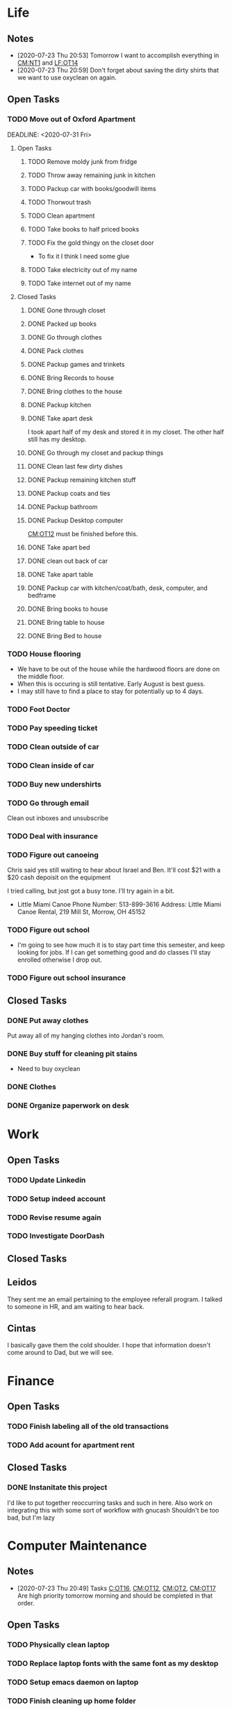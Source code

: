 * Life <<LF>>
** Notes <<LF:NT>>
   - [2020-07-23 Thu 20:53] <<LF:NT1>>
     Tomorrow I want to accomplish everything in [[CM:NT1]] and [[LF:OT14]]
   - [2020-07-23 Thu 20:59] <<LF:NT2>>
     Don't forget about saving the dirty shirts that we want to use oxyclean on again.
** Open Tasks <<LF:OT>>
*** TODO Move out of Oxford Apartment<<LF:OT1>>
    :LOGBOOK:
    :END:
    DEADLINE: <2020-07-31 Fri>
**** Open Tasks <<LF:OT1:OT>>
***** TODO Remove moldy junk from fridge <<LF:OT1:OT19>>
***** TODO Throw away remaining junk in kitchen <<LF:OT1:OT18>>
***** TODO Packup car with books/goodwill items <<LF:OT1:OT26>>
***** TODO Thorwout trash <<LF:OT1:OT30>>
***** TODO Clean apartment <<LF:OT1:OT27>>
***** TODO Take books to half priced books <<LF:OT1:OT11>>
***** TODO Fix the gold thingy on the closet door <<LF:OT1:OT12>>
      - To fix it I think I need some glue
***** TODO Take electricity out of my name <<LF:OT1:OT14>>
***** TODO Take internet out of my name <<LF:OT1:OT15>>
**** Closed Tasks <<LF:OT1:CT>>
***** DONE Gone through closet <<LF:OT1:CT1>>
      CLOSED: [2020-07-19 Sun 14:12
***** DONE Gone through books <<LF:OT1:CT2>>
      CLOSED: [2020-07-19 Sun 14:13]
***** DONE Packed up books <<LF:OT1:CT3>>
      CLOSED: [2020-07-19 Sun 14:13]
***** DONE Go through clothes <<LF:OT1:CT4>>
      CLOSED: [2020-07-20 Mon 15:14]
***** DONE Pack clothes <<LF:OT1:CT5>>
      CLOSED: [2020-07-20 Mon 15:14]
***** DONE Packup games and trinkets <<LF:OT1:CT6>>
      CLOSED: [2020-07-20 Mon 15:18]
***** DONE Bring Records to house <<LF:OT1:CT7>>
      CLOSED: [2020-07-21 Tue 08:30]
***** DONE Bring clothes to the house <<LF:OT1:CT8>>
      CLOSED: [2020-07-21 Tue 08:30]
***** DONE Packup kitchen <<LF:OT1:CT9>>
      CLOSED: [2020-07-21 Tue 12:19]
***** DONE Take apart desk <<LF:OT1:CT10>>
      CLOSED: [2020-07-21 Tue 12:19]
      I took apart half of my desk and stored it in my closet.
      The other half still has my desktop.
***** DONE Go through my closet and packup things <<LF:OT1:CT11>>
      CLOSED: [2020-07-21 Tue 12:20]
***** DONE Clean last few dirty dishes <<LF:OT1:CT12>>
      CLOSED: [2020-07-23 Thu 13:08]
***** DONE Packup remaining kitchen stuff <<LF:OT1:CT13>>
      CLOSED: [2020-07-23 Thu 13:08]
***** DONE Packup coats and ties <<LF:OT1:CT14>>
      CLOSED: [2020-07-23 Thu 13:08]
***** DONE Packup bathroom <<LF:OT1:CT15>>
      CLOSED: [2020-07-23 Thu 13:08]
***** DONE Packup Desktop computer <<LF:OT1:CT16>>
      CLOSED: [2020-07-23 Thu 13:08]
      [[CM:OT12]] must be finished before this.
***** DONE Take apart bed <<LF:OT1:CT17>>
      CLOSED: [2020-07-23 Thu 13:09]
***** DONE clean out back of car <<LF:OT1:CT18>>
      CLOSED: [2020-07-23 Thu 13:09]
***** DONE Take apart table <<LF:OT1:CT19>>
      CLOSED: [2020-07-28 Tue 12:50]
***** DONE Packup car with kitchen/coat/bath, desk, computer, and bedframe <<LF:OT1:CT20>>
      CLOSED: [2020-07-28 Tue 12:50]
***** DONE Bring books to house <<LF:OT1:CT21>>
      CLOSED: [2020-07-28 Tue 12:51]
***** DONE Bring table to house <<LF:OT1:CT22>>
      CLOSED: [2020-07-28 Tue 12:51]
***** DONE Bring Bed to house <<LF:OT1:CT23>>
      CLOSED: [2020-07-28 Tue 12:51]
*** TODO House flooring <<LF:OT2>>
    :LOGBOOK:
    - [2020-07-19 Sun 14:01]
      I asked Rhonda about this yesterday. She said that we had to be out of the house for 4 days, but dad said 1-2.
      I'm unsure on the specifics, but I may need to find a place to st
    :END:
    - We have to be out of the house while the hardwood floors are done on the middle floor.
    - When this is occuring is still tentative. Early August is best guess.
    - I may still have to find a place to stay for potentially up to 4 days.  

*** TODO Foot Doctor <<LF:OT3>>
    SCHEDULED: <2020-07-29 Wed>
*** TODO Pay speeding ticket <<LF:OT4>>
    DEADLINE: <2020-08-31 Mon>
*** TODO Clean outside of car <<LF:OT5>>
*** TODO Clean inside of car <<LF:OT6>>
*** TODO Buy new undershirts <<LF:OT7>>
*** TODO Go through email <<LF:OT8>>
    Clean out inboxes and unsubscribe
*** TODO Deal with insurance <<LF:OT11>>
*** TODO Figure out canoeing <<LF:OT12>>
    SCHEDULED: <2020-07-26 Sun>
    Chris said yes still waiting to hear about Israel and Ben.
    It'll cost $21 with a $20 cash depoisit on the equipment

    I tried calling, but jost got a busy tone. I'll try again in a bit.
    - Little Miami Canoe
      Phone Number: 513-899-3616
      Address: Little Miami Canoe Rental, 219 Mill St, Morrow, OH 45152
*** TODO Figure out school <<LF:OT13>>
    - I'm going to see how much it is to stay part time this semester, and keep looking
      for jobs. If I can get something good and do classes I'll stay enrolled otherwise
      I drop out.
*** TODO Figure out school insurance <<LF:OT14>>
** Closed Tasks <<LF:CT>>
*** DONE Put away clothes <<LF:CT1>>
    CLOSED: [2020-07-22 Wed 13:36]
    Put away all of my hanging clothes into Jordan's room.
*** DONE Buy stuff for cleaning pit stains <<LF:CT2>>
    CLOSED: [2020-07-22 Wed 19:13]
    - Need to buy oxyclean
*** DONE Clothes <<LF:CT3>>
    CLOSED: [2020-07-23 Thu 20:51]
*** DONE Organize paperwork on desk <<LF:CT4>>
    CLOSED: [2020-07-24 Fri 09:08]
* Work <<WK>>
** Open Tasks
*** TODO Update Linkedin
*** TODO Setup indeed account
*** TODO Revise resume again
*** TODO Investigate DoorDash
** Closed Tasks
** Leidos
   They sent me an email pertaining to the employee referall program. I talked to someone in HR, and am waiting to hear back.
** Cintas
   I basically gave them the cold shoulder. I hope that information doesn't come around
   to Dad, but we will see.
* Finance <<FN>>
** Open Tasks <<FN:OT>>
*** TODO Finish labeling all of the old transactions <<FN:OT2>>
*** TODO Add acount for apartment rent <<FN:OT3>>
** Closed Tasks
*** DONE Instanitate this project <<FN:CT1>>
    CLOSED: [2020-07-21 Tue 18:33]
   I'd like to put together reoccurring tasks and such in here.
   Also work on integrating this with some sort of workflow with gnucash
   Shouldn't be too bad, but I'm lazy
* Computer Maintenance <<CM>>
** Notes <<CM:NT:>>
  - [2020-07-23 Thu 20:49] <<CM:NT1>>
    Tasks [[C:OT16]], [[CM:OT12]], [[CM:OT2]], [[CM:OT17]]
    Are high priority tomorrow morning and should be completed in that order.
** Open Tasks <<CM:OT>>
*** TODO Physically clean laptop <<CM:OT16>>
*** TODO Replace laptop fonts with the same font as my desktop <<CM:OT13>>
*** TODO Setup emacs daemon on laptop
*** TODO Finish cleaning up home folder <<CM:OT3>>
*** TODO Finish configuring xmonad <<CM:OT4>>
*** TODO Merge files from laptop with desktop <<CM:OT5>>
*** TODO Go through systemd journal and fix any strange errors it reports <<CM:OT6>>
*** TODO Android file transfer support <<CM:OT7>>
*** TODO Get starcraft up and running <<CM:OT8>>
    Wine has been emerged, but I have some sort of error when trying
    to launch executables.
*** TODO Get steam up and running <<CM:OT13>>
*** TODO Cleanup my /boot folder <<CM:OT9>>
*** TODO Setup amd microcode <<CM:OT10>>
    - Need to add firmware blobs to kernel and rebuild see [[https://wiki.gentoo.org/wiki/AMD_microcode]]
*** TODO Fix cursor consitency <<CM:OT11>>
    - So I think this is caused by gtk applications using adiwata and X11 using the default X cursor
      I kinda like the look of the default X cursor so I want to go with it as my main cursor.
*** TODO Fix corrupted package on laptop <<CM:OT14>>
*** TODO Come up with way to sync laptop home folder with desktop <<CM:OT15>>
*** TODO Uninstall 8812au module on desktop <<CM:OT18>>
    I installed this when trying to setup my wireless adapter.
    I ended up installing 88XXau instead.
** Closed Tasks <<CM:CT>>
*** DONE Fix font in emacs <<CM:CT1>>
*** DONE Setup C/C++ in emacs <<CM:CT2>>
*** DONE Setup emacs to run as a daemon <<CM:CT3>>
    CLOSED: [2020-07-02 Thu 16:31]

*** DONE Fix locale settings <<CM:CT4>>
    CLOSED: [2020-07-02 Thu 19:59]
*** DONE Cleanup laptop home folder <<CM:CT5>>
    CLOSED: [2020-07-21 Tue 15:41]
    Before I can really start to work on [[CM:OT5]]
    I need to clean up the mess that is my home folder
    on my laptop. I should also finish [[CM:OT3]] as well.
    - [2020-07-20 Mon 07:25]
      I've begun doing some work on this. Just deleting some old files in the root of /home/maurice/ , but it still needs more love.
*** DONE Setup wireless adapter <<CM:CT6>>
    CLOSED: [2020-07-24 Fri 09:21]
    - This link has a driver for my adapter https://github.com/tpircher/rtl8814AU
    - I Didn't use the driver above it was busted. I used this one instead I also blacklisted the 8814AU module in my system since I didn't want to figure out how to uninstall it
      https://github.com/aircrack-ng/rtl8812au
*** DONE Match chrome theme on desktop <<CM:CT7>>
    CLOSED: [2020-07-24 Fri 09:45]
*** DONE Setup rofi instead of dmenu <<CM:OT2>>
    CLOSED: [2020-07-24 Fri 12:14]
    - Rofi is installed, but still needs to be configured.
    - I think there's an issue with my locale settings
* Org Maintenance <<OM>>
  :LOGBOOK:
  - [2020-07-02 Thu 21:21]
    I like the idea of projects having **open tasks** and **closed tasks**
    and as things get completed we move from one to the other.
    Although I'm unsure if all my projects admit a task based structure.
    Like my programming project for example is actually less task based overall
    Same thing with reading books, but maybe they are and I just need to think on it
    more.
  :END:
  This is where I'd like to track any sort of
  project related to the maintenance of my org file itself.
** Open Tasks <<OM:OT>>
*** TODO create custom elisp utilities <<OM:OT1>>
    :LOGBOOK:
    :END:
    I think the completion of [[OM:OT2]] should take priority before we automate it.

    I'd like to create custom elisp functions to quickly
    update and modify my projects in elisp.

    - [0%] I'm going to create a list of utilities that I'd like to have.
      - [ ] Automatic journal creation and archiving.
      - [ ] Automatic journal entry creation.
      - [ ] Automatic logbook entry for any identifier.

*** TODO work on solidifying project structure <<OM:OT2>>
    Every heading defines an area. And within each area we have a task structure.
    With the task structure an open task is also an area. This I think I'm set on.

    Another type of structure I'd like to add to this system is a good resource bank. Like an area where I can pull knowledge
    away from a specific task into a more global and searchable system.
    :LOGBOOK:
    - [2020-07-02 Thu 21:25]
      One idea that I just want to jot down, so I don't lose it is
      the idea of assigning priority to tasks in the open tasks sub-heading
    - [2020-07-02 Thu 21:28]
      Think about what part of our structure should have logbooks and what shouldn't
      I don't want to end up with 50 billion log books that I need to maintain.
    - [2020-07-02 Thu 21:37]
      I think I'd like to start to distinguish between a few types of structures.
      One obvious structure that I don't think I can mold evrything into is the task list.
      Which is how I've been structuring most things. I think [[CM]] is the perfect example of a task list.
    - [2020-07-16 Thu 11:14]
      I also want to order the global project heirarchy in the order is should cycle through each section
      in the morning. That's why I moved journaling to the bottom.
    - [2020-07-16 Thu 11:17]
      The status of this project is kinda ethereal, so I need to really put together some notes on what I should be doing with this project.
    :END:
*** TODO Add task structure to the programming area <<OM:OT3>>
*** TODO Cleanup the computer maintenance area <<OM:OT4>>
    I'd like to seperate tasks for desktop and laptop from one another.
*** TODO Notes structure <<OM:OT5>>
    I'd like to figure out a good way to structure notes in an area and then migrate the old logbooks into there.
** Closed Tasks <<OM:CT>>
* Reading <<CR>>
  :LOGBOOK:
  - [2020-07-02 Thu 15:19] TODO
    I'd like to find a book on PERT process management. I'd like to start applying it to this project here.
  :END:
** Books <<CR:BK>>
*** Open Tasks <<CR:BK:OT>>
**** TODO Death by Shelly Kagan <<CR:BK:OT1>>
***** Open Tasks <<CR:BK:OT1:OT>>
****** TODO Redownload the pdf <<CR:BK:OT1:OT1>>
       I need to redownload the pdf from library genesis onto my desktop.
       I left off on the chapter about plato's philosiphy.
***** Closed Tasks <<CR:BK:OT1:CT>>
**** TODO Intoduction To Smooth Manifolds by John M. Lee <<CR:BK:OT2>>
**** TODO Discrete Differential Geometry <<CR:BK:OT3>>
**** TODO The Geometry of Musical Rhythm by Godfried Toussiant <<CR:BK:OT4>>
**** TODO The Hitch Hikers Guide to the Galaxy by Douglas Adams <<CR:BK:OT5>>
     - [2020-07-20 Mon 07:24]
       Re-reading through the book in the evenings. I forgot how much I liked this book.
       I'm just at chapter 4 now where Arther and Ford finished up at the pub and are now getting ready to board
       the Vogon destructor fleet.
     - [2020-07-21 Tue 20:53]
       Yesterday I got up to chapter 8 Zaphod stole the heart of gold. I forgot that Trillian looked Arabic.
       Arthur and Ford are still on the Vogon ship. I forget the guys name something Jeltz? He's the vogon in
       charge. I like the whole bit after he reads them poetry where Ford is trying to convince their escort
       that there is more to life than escorting prisoners and yelling, but fails.
*** Closed Tasks <<CR:BK:CT>>
** Articles <<CR:AS>>
*** Open Tasks <<CR:AS:OT>>
**** TODO Chris Beams' on writing good commits. <<CR:AS:OT1>>
     [[https://chris.beams.io/posts/git-commit/]]
     This is an article talking about how to write good commits.
     I thought it seemed interesting.
**** TODO Etsy's Immutable Documentation <<CR:AS:OT2>>
     https://codeascraft.com/2018/10/10/etsys-experiment-with-immutable-documentation/
*** Closed Tasks <<CR:AS:CT>>
**** DONE Read about Polly <<CR:AS:CT1>>
     CLOSED: [2020-07-21 Tue 08:34]
     https://polly.llvm.org/
**** DONE Busy Beaver Survey by Scott Aranson <<CR:AS:CT2>>
     This was a fun little read going over some of the cool things about the busy beaver function.
     My favorite part was with the functions that grow faster than the busy beaver function.
* Programming <<PG>>
  :LOGBOOK:
  :END:
** Open Tasks <<PG:OT>>
*** TODO Game Engine <<PG:OT1>>
*** TODO Add X support CIRU <<PG:OT2>>
  CIRU is a "Checkpoint and Restore" applciation for linux.
  What that means is that it takes all of the process state
  and writes it to disk, and then can restore it at a later date.

  I want to use CIRU to save current window layouts in xmonad to disk.
  The problem with this is that the Xserver stores application state relating
  to X that is not saved by CIRU. The solution would be to query the Xserver and
  obtain all of the info relating to our application, then write that to disk upon
  "checkpoint" and then upon "restore" we reset the X connection and provide it
  with all of the state needed.

  NOTE I'm going to leave everything as is in here, but I'm going to say a few things about why this is not
  really doable. So when an X application is running it has a connection with the Xserver. This connection consists of
  a unique ID that the Xserver uses to communicate to the application and vice versa. The Xserver also contains some amount of application
  state that is detailed in the X standard and also potentially some set of extended state that comes from extensions to the X server. Details
  on extensions are all over the place and hard to figure out. Basically what we want to happen is have an application disconnect and reconnect to a
  potentially new Xserver. How would someone do this? Well my idea is almost the same as Guievict's. First you specify where the Xserver is listening;
  that's either a tcp/ip port or a unix socket. Then you do some work to find out all of your applications unique IDs with the Xserver. There could be
  one or many IDs that your application is using. You start intercepting traffic and talking to the application as if you were the Xserver (have it hide itself or
  something), then you enumerate the extensions it's using and offload all state that the application has tied up with the Xserver to disk. Then disconnect on the applications
  behalf. So now the application is running talking to your application and thinking it's the Xserver. I think everything up to this point is feasible, but
  very difficult. Now you use CIRU to checkpoint the application+your program. Now on the restore you must specify where the Xserver is listening again.
  Check to make sure it supports all the extensions your application had, then start negotiating connections and restoring state for your application.
  Once everything is restored (which is no trivial feat) you must somehow get your application to change the Id it is using to talk to the Xserver (or leave your
  application running ontop of the original at all times to constantly translate Xserver requests for it. << This seems like a really good idea imo.

  - TODO Read more documentation and revise steps below
    So I think our best bet here is to look into how guievict did things.
    There is a pdf with its documentation located here https://www.usenix.org/legacy/event/usenix03/tech/full_papers/full_papers/zandy/zandy.pdf
    Sadly the university that was hosting the source code and binaries took them down and all that's left is the original paper by Zandy and et al.
    I honestly don't think it will be too bad, but only time will tell.
  - TODO Collect application's xorg state NOTE I think the steps below need to be revised after finishing the prior todo [3/7]
    - [X] Finish the Desktop maintenance entry pertaining to emacs and C
    - [X] Setup project with xcb includes
    - [X] Connect to xserver
    - [ ] Figure out what screens my application has windows on
    - [ ] Query xserver for all xclients
    - [ ] Find all clients belonging to my application
    - [ ] Enumerate all their attributes and properties
    - [ ] Save attributes and properties to disk
  - TODO Integrate collection into ciru
  - TODO Restore application's xorg state
  - TODO Integrate restore into ciru
  :DOCUMENTATION:
  - X.Org protocol implementation specification [[https://www.x.org/releases/current/doc/xproto/x11protocol.html]]
  - Zandy's guievict docs https://www.usenix.org/legacy/event/usenix03/tech/full_papers/full_papers/zandy/zandy.pdf
  :END:
  :LOBGBOOK:
  - [2020-07-01 Wed 12:23] *Initial analyzation of the problem*
    The main issue we're trying to solve here is the collection of the xserver's
    state and it's restoration.
    I think I should break this problem down into a few parts.
    The first step is the collection of all the application's xserver state.
    Then we need to integrate the collection of that state into ciru's checkpointing process.
    Second we need to find a way to restore the application's xserver state.
    Then integrate the restoration of that state into ciru's restore process.
    I'm going to add these tasks to the global problem description.
  - [2020-07-01 Wed 12:35] *Discovery of xmove*
    I found an application called xmove that kinda does what I want to do.
    Here's a link to the documentation I'm currently reading I'll detail what I understand here as well
    [[https://wenku.baidu.com/view/03699041336c1eb91a375d18.html?from=related]]
    So xmove isn't exactly what I want, but I think it can put me on the right track. How xmove works is as a
    psudo xserver. It sits between connections and the actual xserver and records their state as they send it to the
    xserver. I don't want a second xserver. I just want something that querys the xserver for my applications state
    and then restore's it later. I'm hoping in understanding how xmove works I can understand what state I would need
    to query for to restore my application.
  - [2020-07-01 Wed 14:50] *Sad news can't use xmove or xpra*.
    I was hoping I could use xmove or xpra to accomplish my goals, but they don't really help me at all.
    They kinda do what I need them to do, but in a way that I don't want. I want a more lightweight solution.
    I don't want to have install and run an entire and seperate xserver to pull off this trick. So I'm going to have
    to start reading some of the X11 documentation to understand what messages I'm going to have to send and such.
  - [2020-07-01 Wed 15:04] *Decided to use xcb*
    I'm still not sure on what all the state I need to capture is,
    but I've decided to use xcb to communicate with xserver. I think
    it's the most reasonable choice overall. I've also begun to setup a project
    located here [[~/Code/CriuXserver]]
  - [2020-07-01 Wed 16:05] *An issue I think I'll have to deal with*
    So xserver gives each client a unique client id that it uses to communicate to xserver with.
    The issue I think I'm going to run into is that when ciru checkpoints an application the application
    is still in a state in which it is connected to the xserver and has a particular client id, but when I
    resume it the xserver may have reserved that id for someone else and it may have to get a new id. So I need
    to find an application agnostic way to have it relinquish it's old client id and accept a new one bestowed upon it
    by the xserver.
  - [2020-07-01 Wed 16:24] *On the issue and plan of attack*
    I can't really start yet. I still need to work on figuring out how exactly
    I'm going to tackle the problem. The issue I mentioned before is really throwing
    a wrench in my plans. I'm still most likely going to use xcb, but I need to read more
    documentation. I'm currently reading the following.
    [[https://www.x.org/releases/current/doc/xproto/x11protocol.html]]
  - [2020-07-02 Thu 07:39] *Guievict*
    I found a piece of software called guievict that does exactly what I want to do.
    Well I found mention of the software It seems to have disappeared from the internet only a few
    mentions here and there. It used to have a wikipedia page, but it no longer does. I'm hoping it's
    still around somewhere.
    I think I'm going to have to reimplement it.
    Here's the paper that describes it's implementation.
    https://www.usenix.org/legacy/event/usenix03/tech/full_papers/full_papers/zandy/zandy.pdf
  :END:
*** TODO Idris Music <<PG:OT3>>
    - [2020-07-21 Tue 20:55]
      I basically just made a file. I want to work out a good definition (Type Signature) for Tones and Rhythm.
      So I can have a good foundation for building bigger tools.
    - [2020-07-22 Wed 21:22]
      I continued playing around with this. Idris is a tough one to figure out. It's hard to get your types to line up correctly. I like the spirit of it though.
    - [2020-07-23 Thu 07:13]
      I kinda want to read more about rings. Because I think the rhythm structures I'm building resemble one.
*** TODO Investigate wireless driver bug.
**** Notes
     - [2020-07-24 Fri 14:11]
       This is the stack trace.
       Jul 24 13:47:05 natasha kernel: ------------[ cut here ]------------
       Jul 24 13:47:05 natasha kernel: WARNING: CPU: 0 PID: 145019 at net/wireless/nl80211.c:3157 nl80211_send_c>
       Jul 24 13:47:05 natasha kernel: Modules linked in: 88XXau(O) efivarfs
       Jul 24 13:47:05 natasha kernel: CPU: 0 PID: 145019 Comm: RTW_CMD_THREAD Tainted: G        W  O      5.4.4>
       Jul 24 13:47:05 natasha kernel: Hardware name: MSI MS-7A33/X370 SLI PLUS (MS-7A33), BIOS 3.60 09/20/2017
       Jul 24 13:47:05 natasha kernel: RIP: 0010:nl80211_send_chandef+0x146/0x160
       Jul 24 13:47:05 natasha kernel: Code: 00 00 be a1 00 00 00 48 89 ef 89 44 24 04 e8 31 ac 7e ff 85 c0 0f 84 7b ff ff ff 41 bc 97 ff ff ff e9 70 ff ff ff 31 c0 eb a7 <0f> 0b 41 bc ea ff ff ff e9 5f ff ff ff e8 48 7b ff ff ff 41 bc 97 ff ff ff e9 70 ff ff ff 31 c0 eb a7 <0f> 0b 41 bc ea ff ff ff e9 5f ff ff ff e8 48 24 45 ff 0f 1f 84 00
       Jul 24 13:47:05 natasha kernel: RSP: 0018:ffffad854270fd78 EFLAGS: 00010246
       Jul 24 13:47:05 natasha kernel: RAX: 0000000000000000 RBX: ffffad854270fe08 RCX: 00000000ffff32a1
       Jul 24 13:47:05 natasha kernel: RDX: 0000000000001600 RSI: 0000000000000000 RDI: 0000000000000100
       Jul 24 13:47:05 natasha kernel: RBP: ffff99049062ef00 R08: 0000000000000000 R09: ffff9903ee17a01c
       Jul 24 13:47:05 natasha kernel: R10: 000000000000001a R11: 0000000000000001 R12: ffffad854270fe08
       Jul 24 13:47:05 natasha kernel: R13: 0000000000000000 R14: ffff99049062ef00 R15: ffff9903ee17a014
       Jul 24 13:47:05 natasha kernel: FS:  0000000000000000(0000) GS:ffff990496c00000(0000) knlGS:0000000000000>
       Jul 24 13:47:05 natasha kernel: CS:  0010 DS: 0000 ES: 0000 CR0: 0000000080050033
       Jul 24 13:47:05 natasha kernel: CR2: 00007efed0a9d2b0 CR3: 00000001ce20a000 CR4: 00000000003406f0
       Jul 24 13:47:05 natasha kernel: Call Trace:
       Jul 24 13:47:05 natasha kernel:  nl80211_ch_switch_notify.constprop.0+0xc7/0x160
       Jul 24 13:47:05 natasha kernel:  rtw_cfg80211_ch_switch_notify+0x116/0x140 [88XXau]
       Jul 24 13:47:05 natasha kernel:  join_cmd_hdl+0x27f/0x3d0 [88XXau]
       Jul 24 13:47:05 natasha kernel:  rtw_cmd_thread+0x340/0x4f0 [88XXau]
       Jul 24 13:47:05 natasha kernel:  ? createbss_hdl+0x120/0x120 [88XXau]
       Jul 24 13:47:05 natasha kernel:  kthread+0xfd/0x130
       Jul 24 13:47:05 natasha kernel:  ? rtw_stop_cmd_thread+0x40/0x40 [88XXau]
       Jul 24 13:47:05 natasha kernel:  ? kthread_park+0x80/0x80
       Jul 24 13:47:05 natasha kernel:  ret_from_fork+0x1f/0x30
       Jul 24 13:47:05 natasha kernel: ---[ end trace 37421195d17a3881 ]---
     - [2020-07-28 Tue 13:00]
       I think I should enable debugging and go from there.
     - [2020-07-28 Tue 21:13]
       So we crash shortly after *rtw_chk_start_clnt_join* finishes executing.
       We get this Debug message to help us out "RTW: rtw_chk_start_clnt_join(wlp38s0f3u4) union: 11,0,0".
**** Open Tasks <<PG:OT3:OT>>
***** TODO Enable Debugging <<PG:OT3:OT1>>
**** Closed Tasks <<PG:OT3:CT>>
* Journaling <<JR>>
** Titled Entries
   [[JR:CJ:"The Mind-Killer"]]
** Current Journal <<JR:CJ>>
*** Journal [2020-07-23 Thu]
    - [2020-07-23 Thu 20:56]
      I don't have much to write today. Got the majority of the stuff moved over from my apartment. I had slept pretty poorly the other night.
      I setup my desk and am hoping my parents are going to let me keep it the way that I have it. I like having a little bit of office space where I can think.
      I really wish I would stop plucking beard hairs out of my chin. Also my fingers hurt I think it's from the oxyclean. It did a good job on cleaning the pit
      stains out of my shirts. I should probably add another reminder about that. Welp I'm going to go brush my teeth and read. Night.
** Old Journals <<JR:OJ>>
*** Journal [2020-07-22 Wed]
    - [2020-07-22 Wed 10:45]
      Just woke up fully about an hour ago. I slept like 12 hours last night. Not sure what caused that I'm thinking either the exercise
      That I've been getting, or the late night cookies I had. I'm really stressed about what I should do about school. We need to sit down
      either today or tomorrow and figure that out.
    - [2020-07-22 Wed 13:37]
      I put up my clothes. Today has been pretty lazy. It looks like it rained outside as well.
*** Journal [2020-07-21 Tue]
    - [2020-07-21 Tue 08:35]
      Good morning Austin. I'm pretty tired today. Made an ok cup of coffee. I need to go out and do some shopping either today or tomorrow.
      I should go to like a kohls or something to get more undershirts. I kinda want to see where /r/malefashion gets their undershirts. I also need
      to see what I can use to get pit stains out of shirts. I think I'm going to try oxyclean. Still working on moving out of the apartment right now.
      I'm kinda starting to see how the journal looks over the course of a month. I'm actually suprised it's been that long. It's also neat to see how
      information kinda sticks after a while. Welp I think I'm going to get off of here finish my coffee, then go back to my apartment again.
    - [2020-07-21 Tue 15:43]
      Currently sitting on the toilet naked in my apartment in oxford. Just went for a walk around the school. I got really sweaty so I'm having my clothes dry.
      After the pits on my shirt dries I'm going to load up my car with a few boxes of my stuff and head out. What else should I put in here? I'm unsure, but
      I feel like I should write more.
    - [2020-07-21 Tue 20:18] <<JR:CJ:"The Mind-Killer">>
     I like taking baths on the hottest water setting because of how relaxing it is getting out,
     but I'm always afraid of the bath while taking it and I can't figure out why. I know the water isn't hot enough to harm me,
     since the hot water heater is set within safe limits. This time while bathing I was trying to focus on my breath and meditate,
     so I could ignore the feeling of fear. Everytime the thoughts telling me that I should get out of the water along with a feeling of discomfort entered
     my mind I would recognize them as they were and return to my breath without following through on them. While repeating this pattern over and over again
     I began to notice how these thoughts were accompanied by my pounding heart. I then made the connection that my heart rate normally increases like this when I'm afraid, 
     but this increase in heart rate wasn't from the fear. It was from the hot water and my body's natural response to keep itself cool.
     I think my mind had been associating the increase in heart rate with me being afraid and would then fill my mind with discomfort and fearful thoughts.
     In the end there was no object actually creating the fear; just my mind interpreting a physiological response that is normally associated with fear as a need
     to be afraid. I'm reminded of the Bene Gesserit's litany of fear from Frank Herbert's Dune.

      I must not fear.
      Fear is the mind-killer.
      Fear is the little-death that brings total obliteration.
      I will face my fear.
      I will permit it to pass over me and through me.
      And when it has gone past I will turn the inner eye to see its path.
      Where the fear has gone there will be nothing.
      Only I will remain.
*** Journal [2020-07-20 Mon]
    - [2020-07-20 Mon 07:09]
      Woke up early this morning. I'm hoping being home is going to make it easy to get a solid sleep routine down.
      I'm hoping to hear back about a job this week. Fingers crossed. I think I'll leave for my apartment around 9.
      My goal is to get the clothes situation figured out and potentially the kitchen. I would love to bring my desk over too,
      but I want to figure out if I can set it up first.   
*** Journal [2020-07-19 Sun]
    - [2020-07-19 Sun 14:24]
      I decided to drink with Isaiah and Taylor last night. I got very drunk. I spilt my foot water. Felt bad and slept at their place.
      I was very drunk. I wasn't too hungover when I got up this morning. Got mcdonalds then masturbated. Afterwards I began working on packing up
      the apartment. I'm pretty hungry right now, but I kinda want to fast again. I'm taking a break at the moment from packing up all of my stuff.   
*** Journal [2020-07-17 Fri]
    - [2020-07-17 Fri 15:49]
      Learned a decent bit about music today from Pa. I currently have to pee. and want to read more.
      I think I'm going to start trying to read through classical pieces to try and get more familiar.
*** Journal [2020-07-16 Thu]
    - [2020-07-16 Thu 11:01]
      I'm trying to remember where I left off on chronocling the foot thing.
      I guess I'll just wait till I get back to my place to write down some more of the details and put up pictures.
      I wrote most of it in the one journal (Maybe I should create links in my journals? I don't think that's something
      I want to have to maintain. My habit of working on this file has kinda died off. I want to start a habit of getting up
      at 5 and going to bed at 9:45. Then spend at least 30 minutes to an hour working on this file every morning. I think it would
      be awesome. Right now I'm sitting in the recliner in Mimi and Pa's bonus room while Pa plays his guitar. I love the way my
      laptop sits in my lap. It is very satisfying. It makes me feel really good. The slight slant and the comfyness of the screen.
      I think I want to update the font on my laptop to reflect the same font as my desktop. I also like the way my macbook's keyboard
      feels. If I get a new job do I want to buy a new laptop? I don't think I do. I think I have a few more good years in my macbook.
      Maybe get a replacement battery, but that's about it. I like where everything else is on this machine. I'm just writing down
      the first things that come to mind right now. It's quite satisfying. I think this is one of the secrets to writing I was missing.
      The ability to freely write down every thought that appears, then reflect on it. Like if I were writing some form of story I think
      I'd write for as long as ideas flow, then go back and refactor and expand specific sections of the story's structure. Well. I think
      I'm going to stop writing in the journal and move on to other parts of the file. But before I do that I want to talk more about how satisfying
      the automatic feeling of typing on the keyboard is.   
*** Journal [2020-07-14 Tue]
    - [2020-07-14 Tue 16:33]
      oof
*** Journal [2020-07-13 Mon]
    - [2020-07-13 Mon 14:27]
      So I'm currently at Mimi and Pa's. I've been here since friday.
      I decided to visit Isaiah and Taylor last Monday right after moving
      this file over to my desktop (I'm back on my laptop now.) While I was there
      I dropped their "Prosperity Toad" on my toe. I knocked it off with the box containing
      old video games on the coffee table. I didn't think it was that big of a deal, but it damaged my
      toe pretty bad. I then stayed with them that night. We drank and smoked weed. I iced my foot and Taylor
      gave me Advil to take for the pain. While I was there we also watched two movies. Pulp Fiction and Jack and Jill.
      Pulp Fiction was better than I remember it. It was hilarious. We decided to smoke herb afterwards. While smoking I kinda
      talked Taylor into it. I was asking what she was afraid of and was trying to rationalize her fear, but because we were unable
      to rationalize it we decided that it didn't make sense to be afraid. After smoking we started watching the movie Jack and Jill;
      it was actually a lot better than I thought it would be.
    - [2020-07-13 Mon 17:25]
      I think I want to finish my tale of the past few days. After watching Jack and Jill we fell asleep and I stayed at their place the next day as well.
      I spent that whole day just suffering from the pain in my foot. It was not a fun time. I also cooked curry for them. I hope they enjoyed it.
      I thought it was pretty good. I then went home and.
*** Journal [2020-07-06 Mon]
    - [2020-07-06 Mon 09:31]
      Just got back to my apartment. I'm writing in here before
      I commit this and push it to my desktop. I wasn't very consistent
      with these while I was at my parents, but that's ok I guess. Still working
      on the whole building good habits thing.
*** Journal [2020-07-05 Sun]
   - [2020-07-05 Sun 23:55]
     I find it funny that my only entry in yesterday's journal
     was "Just woke up" Today was fun. I woke up and watched Jake play dwarffortress.
     Oh yeah yesterday I went to Jake and Lauren's place and watched fireworks. Jake got
     paranoid, but that was entertaining.
*** Journal [2020-07-04 Sat]
    - [2020-07-04 Sat 09:44]
      Just woke up
*** Journal [2020-07-03 Fri]
    - [2020-07-03 Fri 13:30]
      Haven't had much time to write in here.
      woke up showered, put coffee in the freezer to get it cold
      packed some clothes for so I can stay at my parents.
      I'm sitting next to Brittany while she feeds the baby.
      I want to make some progress on how things are organized in here.
    - [2020-07-03 Fri 16:02]
      Sat outside for a bit. It was warm, but the heat felt good on my
      skin. The coffee made everything unconformtable slightly. I think it's
      because of how it is a vasoconstrictor.
    - [2020-07-03 Fri 21:51]
      Just got in from chilling outside with Jordan; talked physics and video games.
*** Journal [2020-07-02 Thu]
    - [2020-07-02 Thu 07:37]
      Today is even worse than yesterday. I hope I can get my sleep under control tonight.
      I'm so sleepy it's unreal. I think I got at least 6 hours worth, so that's not too bad.
      I've actually been awake since 4 this morning. Just now am getting up and about. Went to
      McDonalds for breakfast.
    - [2020-07-02 Thu 12:37]
      I fell asleep and slept way too long. I'm probably not going to be able to get to bed at a
      decent time tonight. This sucks. I wish I wasn't so stupid and messed up my sleep like this.
    - [2020-07-02 Thu 14:39]
      Feel kinda lost at what I should do. Fixed part of the wine install. Should note that here.
      I think I'm going to program on the vulkan project.
    - [2020-07-02 Thu 15:30]
      Spent some more time organizing things I like this a lot. I really want to focus on making entering things into this
      file a habit. Organizing my life into these sections could be really helpful. I want to build up habits around everything in here.
    - [2020-07-02 Thu 19:38]
      Feeling really good about my current org mode setup. I like the way my project structure is coming together.
      I'm still kinda procrastinating the whole job thing though.   
*** Journal [2020-07-01 Wed]
    - [2020-07-01 Wed 08:46]
      Good morning. I've been awake for a bit now, but I'm just now getting on the computer.
      My goal is to make this a habit. When I first woke up around 6ish I was struggling.
      I felt a strong, but dullish pain in my legs. It kind of reminded me of being sore.
      I think it's from all of the walking I've been doing here lately, but it was way worse
      than my usual soreness. I tried to go back to sleep for a couple hours, but just kinda ended
      up lying there in pain. I had a lot of strange dreams last night; I'm going to attribute that to
      the melatonin I took. I couldn't tell what was real vs what was a dream most of the night.
      I'm kinda sleepy this morning, but I attribute that to the poor sleep I got last night. I don't mind
      it though I need to get my sleep schedule back to some semblance of normalcy.
    - [2020-07-01 Wed 09:52]
      I think I'm finially going to cleanup my kitchen. I've been putting it off for a bit too long.
      There are so many moldy dishes in there that it's a real struggle.
    - [2020-07-01 Wed 10:49]
      Cleaned up all of those old kombucha glasses to reuse for holding liquids.
      Still have some cleaning to do in the kitchen. I kinda want to get that done today,
      so it won't stink as bad. Started listening to the "Rational Security" podcast that
      Israel recommended. It's pretty good so far. I do like it.
    - [2020-07-01 Wed 14:40]
      Just got back from a walk. Man I'm sweaty after that one. Did the whole loop (except for where they closed the road).
      I guess I might just log that too since that's kinda what I want to use this for. The road was closed on the one road (chestnut I think)
      right where the kroger is. It's the same one that the cvs and liqour store is on.
      My apartment smells. It's probably because of that moldy soup in that pot. I need to bring myself to cleaning it out. I just haven't yet.
      I'm actually really tired from the poor sleep I got last night.
    - [2020-07-01 Wed 16:22]
      Been doing some programming. I'm having fun with this project I spontaneously picked up this morning. I'm still trying to get the adhesive
      off these kombucha bottles that I have. I love that the glass bottle has a heart on the bottom.
    - [2020-07-01 Wed 18:39]
      I cleaned more of the dishes I think the smell
      should begin to disapate. I checked the laundry room
      and that guys laundry is still there.
      I'm drinking an ice cold beer I threw in the freezer.
      It's got a tiny bit of slush making it perfect. I also
      messed around a lot and watched some starcraft.
    - [2020-07-01 Wed 22:00]
      I'm getting ready to head to bed.
      I want to get my bed time sort of normalized to be around 9.
      I took an additonal walk was good. I also got another match on tinder.
      I'm pretty tired now. I also want to start moving my commits on this journal to
      a once a day kind of thing. I think that would be pretty reasonable. Welp good night.
*** Journal [2020-06-30 Tue]
    - [2020-06-30 Tue 17:01]
      I've decided to start tracking my life in org mode.
      One of the things I want to accomplish with this is daily journaling.
      I kind of want
    - [2020-06-30 Tue 17:15]
      Another thing I want to work on with this shift is better habits.
      I want to build routines that become automatic and help me work
      towards becoming the self that I want to be.
      Another note on that self bit. I'd like to maybe through this
      try and begin to understand what a self is.
    - [2020-06-30 Tue 19:23]
      Just got back from a walk. I thought a lot about myself.
      One of the thoughts I had was on how self is an illusion.
      One of the viewpoints I take on it is that of an inconsistent
      story being collectively told over time by many people.
      I also saw a deer. I took some pictures. I'd look to put the pictures
      in here, but I can't quite yet. I need to add file transfer support from
      android to my gentoo system.
    - [2020-06-30 Tue 19:44]
      I decided to go ahead and email the photos to myself lest I forget.
       [[~/Pictures/2020-06-30/DeerPhotos/DeerPhoto1.jpg]]  
      [[~/Pictures/2020-06-30/DeerPhotos/DeerPhoto2.jpg]]
      [[~/Pictures/2020-06-30/DeerPhotos/DeerPhoto3.jpg]]
      [[~/Pictures/2020-06-30/DeerPhotos/DeerPhoto4.jpg]]
       [[~/Pictures/2020-06-30/DeerPhotos/DeerPhoto5.jpg]] 
      [[~/Pictures/2020-06-30/DeerPhotos/DeerPhoto6.jpg]]
      
